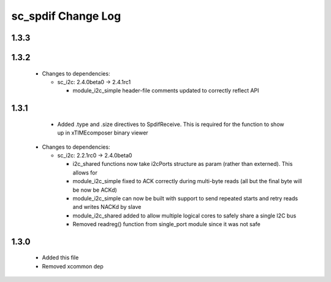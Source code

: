 sc_spdif Change Log
===================

1.3.3
-----


1.3.2
-----

  * Changes to dependencies:

    - sc_i2c: 2.4.0beta0 -> 2.4.1rc1

      + module_i2c_simple header-file comments updated to correctly reflect API

1.3.1
-----
    - Added .type and .size directives to SpdifReceive. This is required for the function to show up in xTIMEcomposer binary viewer

  * Changes to dependencies:

    - sc_i2c: 2.2.1rc0 -> 2.4.0beta0

      + i2c_shared functions now take i2cPorts structure as param (rather than externed). This allows for
      + module_i2c_simple fixed to ACK correctly during multi-byte reads (all but the final byte will be now be ACKd)
      + module_i2c_simple can now be built with support to send repeated starts and retry reads and writes NACKd by slave
      + module_i2c_shared added to allow multiple logical cores to safely share a single I2C bus
      + Removed readreg() function from single_port module since it was not safe

1.3.0
-----
    - Added this file
    - Removed xcommon dep
